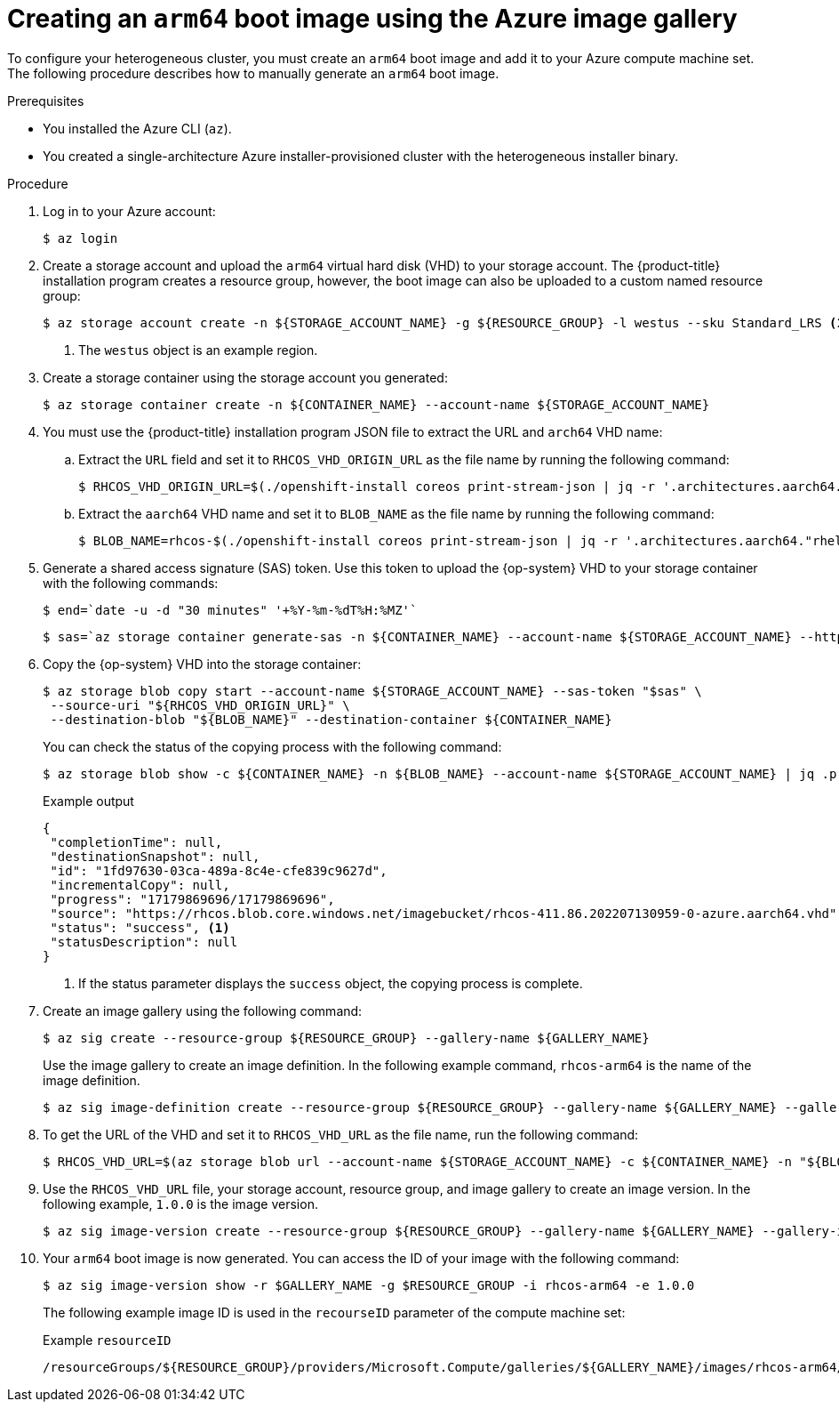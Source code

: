 //Module included in the following assemblies
//
//post_installation_configuration/cluster-tasks.adoc

:_content-type: PROCEDURE
[id="mixed-arch-creating-arm64-bootimage_{context}"]

= Creating an `arm64` boot image using the Azure image gallery
 
To configure your heterogeneous cluster, you must create an `arm64` boot image and add it to your Azure compute machine set. The following procedure describes how to manually generate an `arm64` boot image. 
 
.Prerequisites

* You installed the Azure CLI (`az`).
* You created a single-architecture Azure installer-provisioned cluster with the heterogeneous installer binary. 

.Procedure
. Log in to your Azure account: 
+
[source,terminal]
----
$ az login
----
. Create a storage account and upload the `arm64` virtual hard disk (VHD) to your storage account. The {product-title} installation program creates a resource group, however, the boot image can also be uploaded to a custom named resource group: 
+
[source,terminal]
----
$ az storage account create -n ${STORAGE_ACCOUNT_NAME} -g ${RESOURCE_GROUP} -l westus --sku Standard_LRS <1>
----
+
<1> The `westus` object is an example region. 
+
. Create a storage container using the storage account you generated:
+
[source,terminal]
+
----
$ az storage container create -n ${CONTAINER_NAME} --account-name ${STORAGE_ACCOUNT_NAME}
----
. You must use the {product-title} installation program JSON file to extract the URL and `arch64` VHD name:
.. Extract the `URL` field and set it to `RHCOS_VHD_ORIGIN_URL` as the file name by running the following command:
+
[source,terminal]
----
$ RHCOS_VHD_ORIGIN_URL=$(./openshift-install coreos print-stream-json | jq -r '.architectures.aarch64."rhel-coreos-extensions"."azure-disk".url')
----
.. Extract the `aarch64` VHD name and set it to `BLOB_NAME` as the file name by running the following command:
+
[source,terminal]
----
$ BLOB_NAME=rhcos-$(./openshift-install coreos print-stream-json | jq -r '.architectures.aarch64."rhel-coreos-extensions"."azure-disk".release')-azure.aarch64.vhd
----
. Generate a shared access signature (SAS) token. Use this token to upload the {op-system} VHD to your storage container with the following commands: 
+
[source,terminal]
----
$ end=`date -u -d "30 minutes" '+%Y-%m-%dT%H:%MZ'`
----
+
[source,terminal]
----
$ sas=`az storage container generate-sas -n ${CONTAINER_NAME} --account-name ${STORAGE_ACCOUNT_NAME} --https-only --permissions dlrw --expiry $end -o tsv`
----
. Copy the {op-system} VHD into the storage container:
+
[source, terminal]
----
$ az storage blob copy start --account-name ${STORAGE_ACCOUNT_NAME} --sas-token "$sas" \
 --source-uri "${RHCOS_VHD_ORIGIN_URL}" \
 --destination-blob "${BLOB_NAME}" --destination-container ${CONTAINER_NAME}
----
+
You can check the status of the copying process with the following command:
+
[source,terminal]
----
$ az storage blob show -c ${CONTAINER_NAME} -n ${BLOB_NAME} --account-name ${STORAGE_ACCOUNT_NAME} | jq .properties.copy
----
+
.Example output
[source,terminal]
----
{
 "completionTime": null,
 "destinationSnapshot": null,
 "id": "1fd97630-03ca-489a-8c4e-cfe839c9627d",
 "incrementalCopy": null,
 "progress": "17179869696/17179869696",
 "source": "https://rhcos.blob.core.windows.net/imagebucket/rhcos-411.86.202207130959-0-azure.aarch64.vhd",
 "status": "success", <1>
 "statusDescription": null
}
----
+
<1> If the status parameter displays the `success` object, the copying process is complete. 
 
. Create an image gallery using the following command:
+
[source,terminal]
----
$ az sig create --resource-group ${RESOURCE_GROUP} --gallery-name ${GALLERY_NAME}
----
Use the image gallery to create an image definition. In the following example command, `rhcos-arm64` is the name of the image definition. 
+
[source,terminal]
----
$ az sig image-definition create --resource-group ${RESOURCE_GROUP} --gallery-name ${GALLERY_NAME} --gallery-image-definition rhcos-arm64 --publisher RedHat --offer arm --sku arm64 --os-type linux --architecture Arm64 --hyper-v-generation V2
----
. To get the URL of the VHD and set it to `RHCOS_VHD_URL` as the file name, run the following command: 
+
[source,terminal]
----
$ RHCOS_VHD_URL=$(az storage blob url --account-name ${STORAGE_ACCOUNT_NAME} -c ${CONTAINER_NAME} -n "${BLOB_NAME}" -o tsv)
----
. Use the `RHCOS_VHD_URL` file, your storage account, resource group, and image gallery to create an image version. In the following example, `1.0.0` is the image version.
+
[source,terminal]
----
$ az sig image-version create --resource-group ${RESOURCE_GROUP} --gallery-name ${GALLERY_NAME} --gallery-image-definition rhcos-arm64 --gallery-image-version 1.0.0 --os-vhd-storage-account ${STORAGE_ACCOUNT_NAME} --os-vhd-uri ${RHCOS_VHD_URL}
----
. Your `arm64` boot image is now generated. You can access the ID of your image with the following command: 
+
[source,terminal]
----
$ az sig image-version show -r $GALLERY_NAME -g $RESOURCE_GROUP -i rhcos-arm64 -e 1.0.0
----
The following example image ID is used in the `recourseID` parameter of the compute machine set:
+
.Example `resourceID`
[source,terminal]
----
/resourceGroups/${RESOURCE_GROUP}/providers/Microsoft.Compute/galleries/${GALLERY_NAME}/images/rhcos-arm64/versions/1.0.0
----